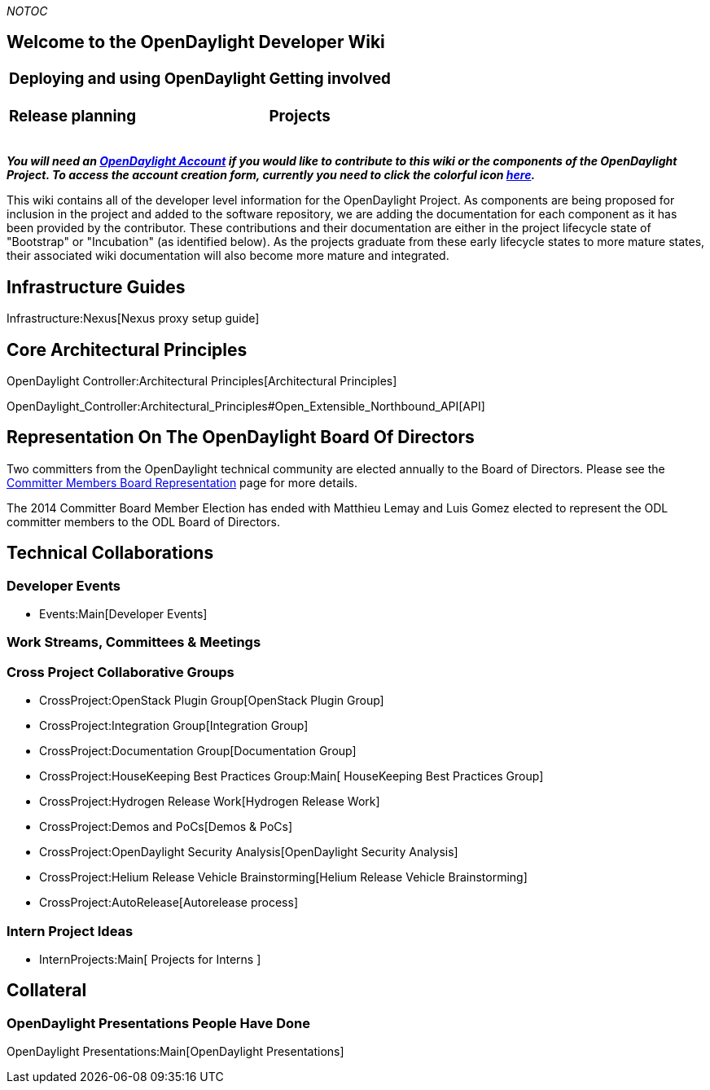 __NOTOC__

[[welcome-to-the-opendaylight-developer-wiki]]
== Welcome to the OpenDaylight Developer Wiki

[cols=",",]
|===================================
a|
[[deploying-and-using-opendaylight]]
=== Deploying and using OpenDaylight

 a|
[[getting-involved]]
=== Getting involved

a|
[[release-planning]]
=== Release planning

 a|
[[projects]]
=== Projects

|===================================

*_You will need an https://identity.opendaylight.org[OpenDaylight
Account] if you would like to contribute to this wiki or the components
of the OpenDaylight Project. To access the account creation form,
currently you need to click the colorful icon
https://identity.opendaylight.org/carbon/user-registration/index.jsp?region=region1&item=user_registration_menu[here]._*

This wiki contains all of the developer level information for the
OpenDaylight Project. As components are being proposed for inclusion in
the project and added to the software repository, we are adding the
documentation for each component as it has been provided by the
contributor. These contributions and their documentation are either in
the project lifecycle state of "Bootstrap" or "Incubation" (as
identified below). As the projects graduate from these early lifecycle
states to more mature states, their associated wiki documentation will
also become more mature and integrated.

[[infrastructure-guides]]
== Infrastructure Guides

Infrastructure:Nexus[Nexus proxy setup guide]

[[core-architectural-principles]]
== Core Architectural Principles

OpenDaylight Controller:Architectural Principles[Architectural
Principles]

OpenDaylight_Controller:Architectural_Principles#Open_Extensible_Northbound_API[API]

[[representation-on-the-opendaylight-board-of-directors]]
== Representation On The OpenDaylight Board Of Directors

Two committers from the OpenDaylight technical community are elected
annually to the Board of Directors. Please see the
link:Committer_Members_Board_Representation[Committer Members Board
Representation] page for more details.

The 2014 Committer Board Member Election has ended with Matthieu Lemay
and Luis Gomez elected to represent the ODL committer members to the ODL
Board of Directors.

[[technical-collaborations]]
== Technical Collaborations

[[developer-events]]
=== Developer Events

* Events:Main[Developer Events]

[[work-streams-committees-meetings]]
=== Work Streams, Committees & Meetings

[[cross-project-collaborative-groups]]
=== Cross Project Collaborative Groups

* CrossProject:OpenStack Plugin Group[OpenStack Plugin Group]
* CrossProject:Integration Group[Integration Group]
* CrossProject:Documentation Group[Documentation Group]
* CrossProject:HouseKeeping Best Practices Group:Main[ HouseKeeping Best
Practices Group]
* CrossProject:Hydrogen Release Work[Hydrogen Release Work]
* CrossProject:Demos and PoCs[Demos & PoCs]
* CrossProject:OpenDaylight Security Analysis[OpenDaylight Security
Analysis]
* CrossProject:Helium Release Vehicle Brainstorming[Helium Release
Vehicle Brainstorming]
* CrossProject:AutoRelease[Autorelease process]

[[intern-project-ideas]]
=== Intern Project Ideas

* InternProjects:Main[ Projects for Interns ]

[[collateral]]
== Collateral

[[opendaylight-presentations-people-have-done]]
=== OpenDaylight Presentations People Have Done

OpenDaylight Presentations:Main[OpenDaylight Presentations]
